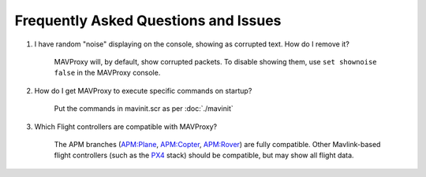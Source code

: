 =====================================
Frequently Asked Questions and Issues
=====================================

#. I have random "noise" displaying on the console, showing as corrupted text. How do I remove it?

    MAVProxy will, by default, show corrupted packets. To disable showing them, use ``set shownoise false`` in the MAVProxy console.



#. How do I get MAVProxy to execute specific commands on startup?

    Put the commands in mavinit.scr as per :doc:`./mavinit`


#. Which Flight controllers are compatible with MAVProxy?

    The APM branches (`APM:Plane <http://plane.ardupilot.com/>`_, `APM:Copter <http://copter.ardupilot.com/>`_, `APM:Rover <http://rover.ardupilot.com/>`_) are fully compatible. Other Mavlink-based flight controllers (such as the `PX4 <http://px4.io/>`_ stack) should be compatible, but may show all flight data.



